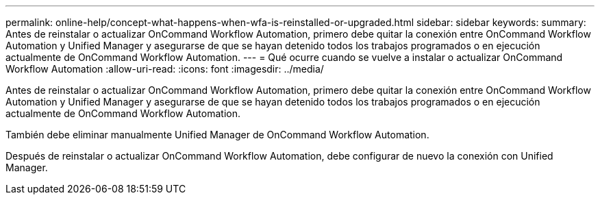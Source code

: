 ---
permalink: online-help/concept-what-happens-when-wfa-is-reinstalled-or-upgraded.html 
sidebar: sidebar 
keywords:  
summary: Antes de reinstalar o actualizar OnCommand Workflow Automation, primero debe quitar la conexión entre OnCommand Workflow Automation y Unified Manager y asegurarse de que se hayan detenido todos los trabajos programados o en ejecución actualmente de OnCommand Workflow Automation. 
---
= Qué ocurre cuando se vuelve a instalar o actualizar OnCommand Workflow Automation
:allow-uri-read: 
:icons: font
:imagesdir: ../media/


[role="lead"]
Antes de reinstalar o actualizar OnCommand Workflow Automation, primero debe quitar la conexión entre OnCommand Workflow Automation y Unified Manager y asegurarse de que se hayan detenido todos los trabajos programados o en ejecución actualmente de OnCommand Workflow Automation.

También debe eliminar manualmente Unified Manager de OnCommand Workflow Automation.

Después de reinstalar o actualizar OnCommand Workflow Automation, debe configurar de nuevo la conexión con Unified Manager.
